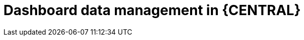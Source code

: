 [id='Dashbuilder-data-management-con_{context}']
= Dashboard data management in {CENTRAL}

ifdef::PAM,JBPM[]

{CENTRAL} contains dashboard and reporting tools that you can access from the data sets editor and Content Manager page. You can use these tools to work with the following types of items:

* Data sets
* Pages
* Navigation

You can export, import, and deploy dashboard data as ZIP files to and from {CENTRAL}.

IMPORTANT: This feature is only accessible by administrator users.

endif::[]

ifdef::DM[]

{CENTRAL} contains dashboard and reporting tools that you can access from the Datasets editor. You can export, import, and deploy dashboard data as ZIP files to and from {CENTRAL}.

IMPORTANT: This feature is only accessible by administrator users.

endif::DM[]
